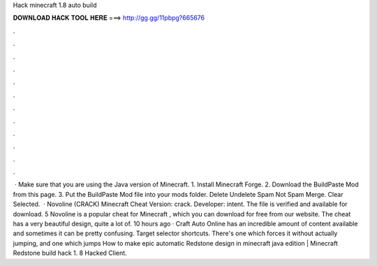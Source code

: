 Hack minecraft 1.8 auto build

𝐃𝐎𝐖𝐍𝐋𝐎𝐀𝐃 𝐇𝐀𝐂𝐊 𝐓𝐎𝐎𝐋 𝐇𝐄𝐑𝐄 ===> http://gg.gg/11pbpg?665676

.

.

.

.

.

.

.

.

.

.

.

.

 · Make sure that you are using the Java version of Minecraft. 1. Install Minecraft Forge. 2. Download the BuildPaste Mod from this page. 3. Put the BuildPaste Mod file into your mods folder. Delete Undelete Spam Not Spam Merge. Clear Selected.  · Novoline (CRACK) Minecraft Cheat Version: crack. Developer: intent. The file is verified and available for download. 5 Novoline is a popular cheat for Minecraft , which you can download for free from our website. The cheat has a very beautiful design, quite a lot of. 10 hours ago · Craft Auto Online has an incredible amount of content available and sometimes it can be pretty confusing. Target selector shortcuts. There's one which forces it without actually jumping, and one which jumps How to make epic automatic Redstone design in minecraft java edition | Minecraft Redstone build hack 1. 8 Hacked Client.